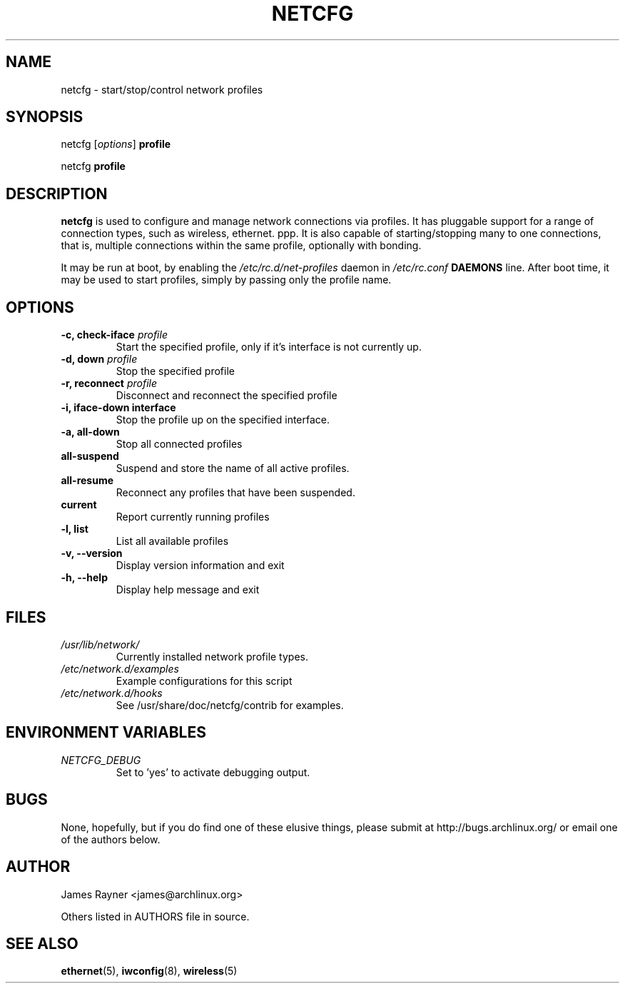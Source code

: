 .TH NETCFG 8 "AUGUST 2009" "Arch Linux" "Network Scripts"
.\" groff -man -Tascii foo.1 
.SH NAME
netcfg \- start/stop/control network profiles
.SH SYNOPSIS
netcfg [\fIoptions\fR] \fBprofile\fR

netcfg \fBprofile\fR
.SH DESCRIPTION
\fBnetcfg\fP is used to configure and manage network connections via profiles. It has pluggable support for a range of connection types, such as wireless, ethernet. ppp. It is also capable of starting/stopping many to one connections, that is, multiple connections within the same profile, optionally with bonding. 

It may be run at boot, by enabling the \fI/etc/rc.d/net-profiles\fP daemon in \fI/etc/rc.conf\fP \fBDAEMONS\fP line. After boot time, it may be used to start profiles, simply by passing only the profile name.

.SH OPTIONS
.TP
.B \-c, check-iface \fIprofile\fP
Start the specified profile, only if it's interface is not currently up.
.TP
.B \-d, down \fIprofile\fP
Stop the specified profile
.TP
.B \-r, reconnect \fIprofile\fP
Disconnect and reconnect the specified profile
.TP
.B \-i, iface-down \fBinterface\fP
Stop the profile up on the specified interface.
.TP
.B \-a, all-down 
Stop all connected profiles
.TP
.B      all-suspend
Suspend and store the name of all active profiles.
.TP
.B      all-resume
Reconnect any profiles that have been suspended.
.TP
.B      current
Report currently running profiles
.TP
.B \-l, list
List all available profiles
.TP
.B \-v, --version
Display version information and exit
.TP
.B \-h, --help
Display help message and exit

.SH FILES 
.TP
.I /usr/lib/network/
Currently installed network profile types.
.TP
.I /etc/network.d/examples 
Example configurations for this script
.TP
.I /etc/network.d/hooks
See /usr/share/doc/netcfg/contrib for examples.

.SH ENVIRONMENT VARIABLES
.TP
.I NETCFG_DEBUG
Set to 'yes' to activate debugging output.

.SH BUGS
None, hopefully, but if you do find one of these elusive things, please submit at http://bugs.archlinux.org/ or email one of the authors below.
.SH AUTHOR
James Rayner <james@archlinux.org>

Others listed in AUTHORS file in source.
.SH SEE ALSO
.BR ethernet (5), 
.BR iwconfig (8),
.BR wireless (5)
